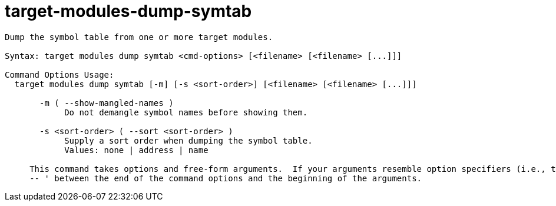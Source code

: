 = target-modules-dump-symtab

----
Dump the symbol table from one or more target modules.

Syntax: target modules dump symtab <cmd-options> [<filename> [<filename> [...]]]

Command Options Usage:
  target modules dump symtab [-m] [-s <sort-order>] [<filename> [<filename> [...]]]

       -m ( --show-mangled-names )
            Do not demangle symbol names before showing them.

       -s <sort-order> ( --sort <sort-order> )
            Supply a sort order when dumping the symbol table.
            Values: none | address | name
     
     This command takes options and free-form arguments.  If your arguments resemble option specifiers (i.e., they start with a - or --), you must use '
     -- ' between the end of the command options and the beginning of the arguments.
----